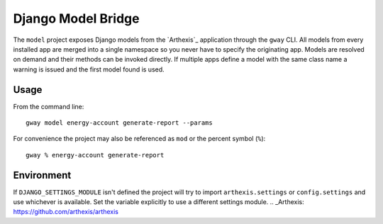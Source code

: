 Django Model Bridge
-------------------

The ``model`` project exposes Django models from the `Arthexis`_ application
through the ``gway`` CLI. All models from every installed app are merged into a
single namespace so you never have to specify the originating app. Models are
resolved on demand and their methods can be invoked directly. If multiple apps
define a model with the same class name a warning is issued and the first model
found is used.

Usage
=====

From the command line::

    gway model energy-account generate-report --params

For convenience the project may also be referenced as ``mod`` or the percent
symbol (``%``)::

    gway % energy-account generate-report

Environment
===========

If ``DJANGO_SETTINGS_MODULE`` isn't defined the project will try to import
``arthexis.settings`` or ``config.settings`` and use whichever is available.
Set the variable explicitly to use a different settings module.
.. _Arthexis: https://github.com/arthexis/arthexis
